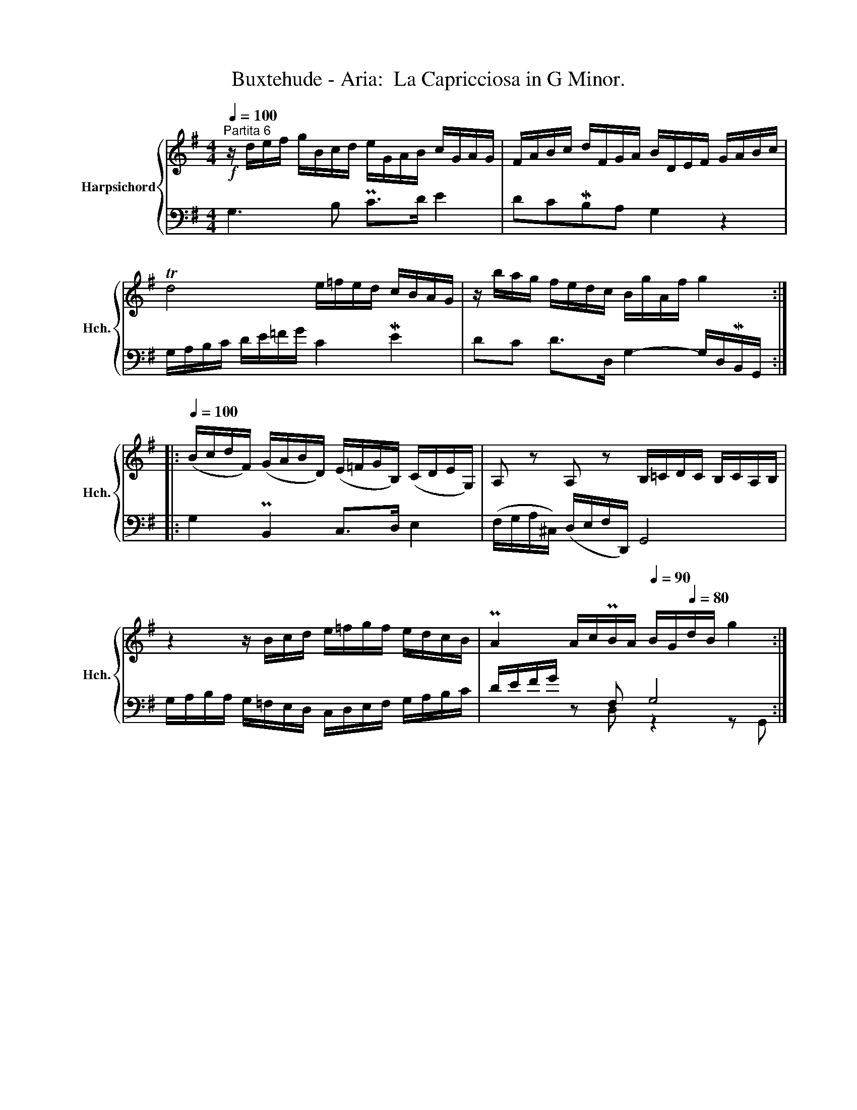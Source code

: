 X:1
T:Buxtehude - Aria:  La Capricciosa in G Minor.
%%score { 1 | ( 2 3 ) }
L:1/8
Q:1/4=100
M:4/4
K:G
V:1 treble nm="Harpsichord" snm="Hch."
V:2 bass 
V:3 bass 
V:1
"^Partita 6"!f! z/ d/e/f/ g/B/c/d/ e/G/A/B/ c/G/A/G/ | F/A/B/c/ d/F/G/A/ B/D/E/F/ G/A/B/c/ | %2
 Td4 e/=f/e/d/ c/B/A/G/ | z/ b/a/g/ f/e/d/c/ B/g/A/f/ g2 :: %4
[Q:1/4=100] (B/c/d/F/) (G/A/B/D/) (E/=F/G/B,/) (C/D/E/G,/) | A, z A, z B,/=C/D/C/ B,/C/A,/B,/ | %6
 z2 z/ B/c/d/ e/=f/g/f/ e/d/c/B/ | PA2 A/c/PB/A/[Q:1/4=90] B/G/[Q:1/4=80]d/B/ g2 :| %8
V:2
 G,3 B, PC>D E2 | DCMB,A, G,2 z2 | G,/A,/B,/C/ D/E/=F/G/ C2 ME2 | DC D>D, G,2- G,/D,/MB,,/G,,/ :: %4
 G,2 PB,,2 C,>D, E,2 | (F,/G,/A,/^C,/) (D,/E,/F,/D,,/) G,,4 | %6
 G,/A,/B,/A,/ G,/=F,/E,/D,/ C,/D,/E,/F,/ G,/A,/B,/C/ | D/E/F/G/ z F, G,4 :| %8
V:3
 x8 | x8 | x8 | x8 :: x8 | x8 | x8 | x2 z D, z2 z G,, :| %8

